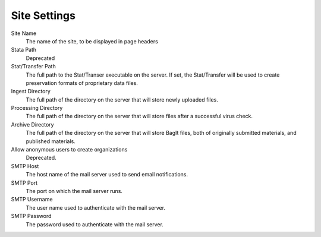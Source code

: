Site Settings
================

Site Name
    The name of the site, to be displayed in page headers
Stata Path
    Deprecated
Stat/Transfer Path
    The full path to the Stat/Transer executable on the server. If
    set, the Stat/Transfer will be used to create preservation formats
    of proprietary data files.
Ingest Directory
    The full path of the directory on the server that will store newly
    uploaded files.
Processing Directory
    The full path of the directory on the server that will store files
    after a successful virus check.
Archive Directory
    The full path of the directory on the server that will store BagIt
    files, both of originally submitted materials, and published materials.
Allow anonymous users to create organizations
    Deprecated.
SMTP Host
    The host name of the mail server used to send email notifications.
SMTP Port
    The port on which the mail server runs.
SMTP Username
    The user name used to authenticate with the mail server.
SMTP Password
    The password used to authenticate with the mail server.
